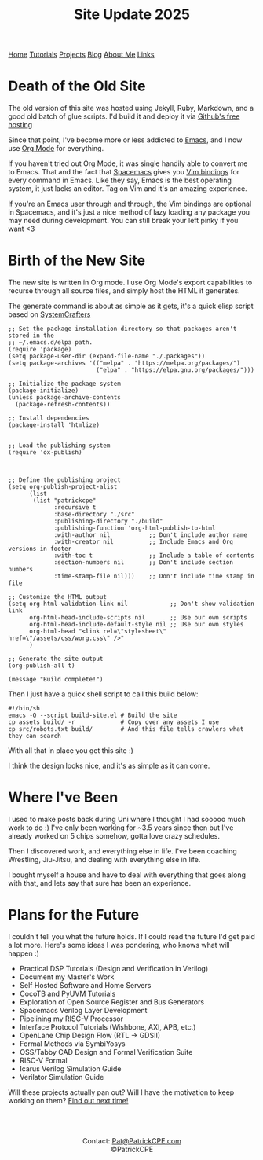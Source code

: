 #+title: Site Update 2025
#+description: Update on site changes, current, and future plans
#+options: toc:t

#+begin_export html
<div class="topnav">
<a class="active" href="/index.html">Home</a>
<a href="/tutorials.html">Tutorials</a>
<a href="/projects.html">Projects</a>
<a href="/blogs.html">Blog</a>
<a href="/about_me.html">About Me</a>
<a href="/links.html">Links</a>
</div>
#+end_export

* Death of the Old Site
The old version of this site was hosted using Jekyll, Ruby, Markdown, and a good old batch of glue scripts.
I'd build it and deploy it via [[https://github.io][Github's free hosting]]

Since that point, I've become more or less addicted to [[https://www.gnu.org/software/emacs/][Emacs]], and I now use [[https://orgmode.org/][Org Mode]] for everything.

If you haven't tried out Org Mode, it was single handily able to convert me to Emacs.
That and the fact that [[https://www.spacemacs.org/][Spacemacs]] gives you [[https://develop.spacemacs.org/doc/VIMUSERS.html][Vim bindings]] for every command in Emacs. Like they say,
Emacs is the best operating system, it just lacks an editor. Tag on Vim and it's an amazing experience.

If you're an Emacs user through and through, the Vim bindings are optional in Spacemacs, and it's just a nice
method of lazy loading any package you may need during development. You can still break your left pinky if you want <3
* Birth of the New Site
The new site is written in Org mode. I use Org Mode's export capabilities to recurse through all source files,
and simply host the HTML it generates.

The generate command is about as simple as it gets, it's a quick elisp script based on [[https://systemcrafters.net/][SystemCrafters]]

#+begin_src elisp
;; Set the package installation directory so that packages aren't stored in the
;; ~/.emacs.d/elpa path.
(require 'package)
(setq package-user-dir (expand-file-name "./.packages"))
(setq package-archives '(("melpa" . "https://melpa.org/packages/")
                         ("elpa" . "https://elpa.gnu.org/packages/")))

;; Initialize the package system
(package-initialize)
(unless package-archive-contents
  (package-refresh-contents))

;; Install dependencies
(package-install 'htmlize)


;; Load the publishing system
(require 'ox-publish)



;; Define the publishing project
(setq org-publish-project-alist
      (list
       (list "patrickcpe"
             :recursive t
             :base-directory "./src"
             :publishing-directory "./build"
             :publishing-function 'org-html-publish-to-html
             :with-author nil           ;; Don't include author name
             :with-creator nil          ;; Include Emacs and Org versions in footer
             :with-toc t                ;; Include a table of contents
             :section-numbers nil       ;; Don't include section numbers
             :time-stamp-file nil)))    ;; Don't include time stamp in file

;; Customize the HTML output
(setq org-html-validation-link nil            ;; Don't show validation link
      org-html-head-include-scripts nil       ;; Use our own scripts
      org-html-head-include-default-style nil ;; Use our own styles
      org-html-head "<link rel=\"stylesheet\" href=\"/assets/css/worg.css\" />"
      )

;; Generate the site output
(org-publish-all t)

(message "Build complete!")
#+end_src

Then I just have a quick shell script to call this build below:
#+begin_src shell
#!/bin/sh
emacs -Q --script build-site.el # Build the site
cp assets build/ -r             # Copy over any assets I use
cp src/robots.txt build/        # And this file tells crawlers what they can search
#+end_src

With all that in place you get this site :)

I think the design looks nice, and it's as simple as it can come.
* Where I've Been
I used to make posts back during Uni where I thought I had sooooo much work to do :)
I've only been working for ~3.5 years since then but I've already worked on 5 chips somehow, gotta love crazy schedules.

Then I discovered work, and everything else in life. I've been coaching Wrestling, Jiu-Jitsu, and dealing with everything else in life.

I bought myself a house and have to deal with everything that goes along with that, and lets say that sure has been an experience.
* Plans for the Future
I couldn't tell you what the future holds. If I could read the future I'd get paid a lot more.
Here's some ideas I was pondering, who knows what will happen :)

- Practical DSP Tutorials (Design and Verification in Verilog)
- Document my Master's Work
- Self Hosted Software and Home Servers
- CocoTB and PyUVM Tutorials
- Exploration of Open Source Register and Bus Generators
- Spacemacs Verilog Layer Development
- Pipelining my RISC-V Processor
- Interface Protocol Tutorials (Wishbone, AXI, APB, etc.)
- OpenLane Chip Design Flow (RTL -> GDSII)
- Formal Methods via SymbiYosys
- OSS/Tabby CAD Design and Formal Verification Suite
- RISC-V Formal
- Icarus Verilog Simulation Guide
- Verilator Simulation Guide

Will these projects actually pan out? Will I have the motivation to keep working on them? [[https://www.youtube.com/watch?v=xQ8PFmtnn0Q][Find out next time!]]

#+begin_export html
<br>
<br>
#+end_export


#+begin_export html
<center>
<a href="https://www.gnu.org/software/emacs/"> <img src="/assets/images/made_with_emacs.png"></a>
<a href="https://www.spacemacs.org/"> <img src="/assets/images/made_with_spacemacs.png"></a>
<br>
Contact: <a href = mailto: "Pat@PatrickCPE.com">Pat@PatrickCPE.com</a>
<br>
©PatrickCPE
</center>
#+end_export

